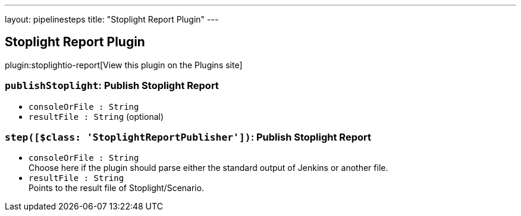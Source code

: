 ---
layout: pipelinesteps
title: "Stoplight Report Plugin"
---

:notitle:
:description:
:author:
:email: jenkinsci-users@googlegroups.com
:sectanchors:
:toc: left
:compat-mode!:

== Stoplight Report Plugin

plugin:stoplightio-report[View this plugin on the Plugins site]

=== `publishStoplight`: Publish Stoplight Report
++++
<ul><li><code>consoleOrFile : String</code>
</li>
<li><code>resultFile : String</code> (optional)
</li>
</ul>


++++
=== `step([$class: 'StoplightReportPublisher'])`: Publish Stoplight Report
++++
<ul><li><code>consoleOrFile : String</code>
<div><div>
 Choose here if the plugin should parse either the standard output of Jenkins or another file.
</div></div>

</li>
<li><code>resultFile : String</code>
<div><div>
 Points to the result file of Stoplight/Scenario.
</div></div>

</li>
</ul>


++++
